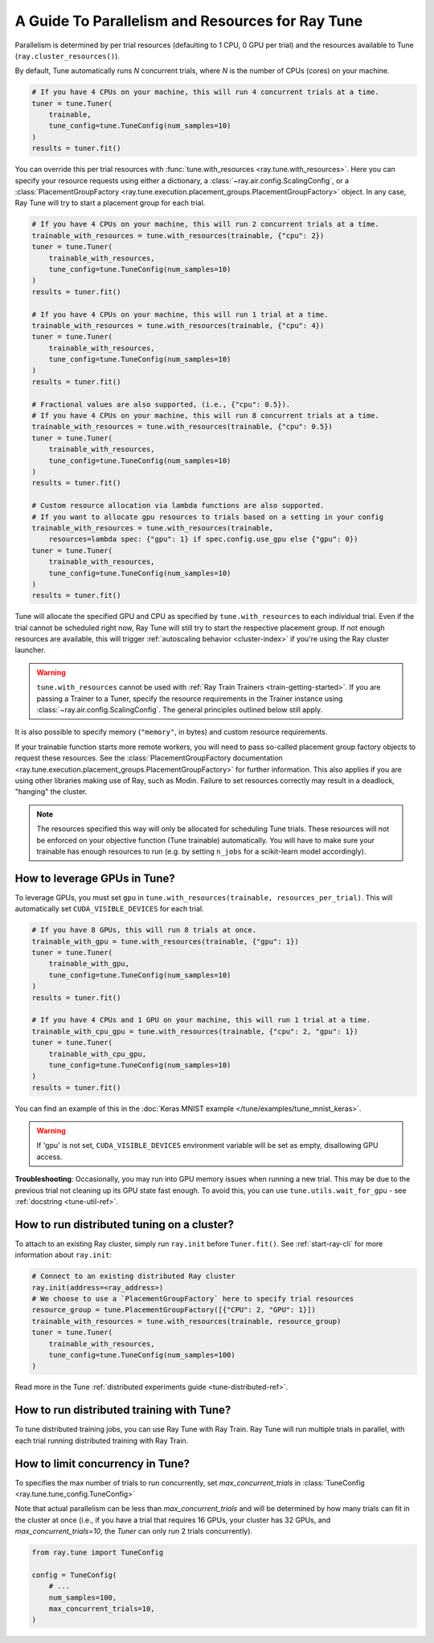 .. _tune-parallelism:

A Guide To Parallelism and Resources for Ray Tune
-------------------------------------------------

Parallelism is determined by per trial resources (defaulting to 1 CPU, 0 GPU per trial)
and the resources available to Tune (``ray.cluster_resources()``).

By default, Tune automatically runs `N` concurrent trials, where `N` is the number
of CPUs (cores) on your machine.

.. code-block:: python

    # If you have 4 CPUs on your machine, this will run 4 concurrent trials at a time.
    tuner = tune.Tuner(
        trainable,
        tune_config=tune.TuneConfig(num_samples=10)
    )
    results = tuner.fit()

You can override this per trial resources with :func:`tune.with_resources <ray.tune.with_resources>`. Here you can
specify your resource requests using either a dictionary, a :class:`~ray.air.config.ScalingConfig`, or a
:class:`PlacementGroupFactory <ray.tune.execution.placement_groups.PlacementGroupFactory>`
object. In any case, Ray Tune will try to start a placement group for each trial.

.. code-block:: python

    # If you have 4 CPUs on your machine, this will run 2 concurrent trials at a time.
    trainable_with_resources = tune.with_resources(trainable, {"cpu": 2})
    tuner = tune.Tuner(
        trainable_with_resources,
        tune_config=tune.TuneConfig(num_samples=10)
    )
    results = tuner.fit()

    # If you have 4 CPUs on your machine, this will run 1 trial at a time.
    trainable_with_resources = tune.with_resources(trainable, {"cpu": 4})
    tuner = tune.Tuner(
        trainable_with_resources,
        tune_config=tune.TuneConfig(num_samples=10)
    )
    results = tuner.fit()

    # Fractional values are also supported, (i.e., {"cpu": 0.5}).
    # If you have 4 CPUs on your machine, this will run 8 concurrent trials at a time.
    trainable_with_resources = tune.with_resources(trainable, {"cpu": 0.5})
    tuner = tune.Tuner(
        trainable_with_resources,
        tune_config=tune.TuneConfig(num_samples=10)
    )
    results = tuner.fit()

    # Custom resource allocation via lambda functions are also supported.
    # If you want to allocate gpu resources to trials based on a setting in your config
    trainable_with_resources = tune.with_resources(trainable,
        resources=lambda spec: {"gpu": 1} if spec.config.use_gpu else {"gpu": 0})
    tuner = tune.Tuner(
        trainable_with_resources,
        tune_config=tune.TuneConfig(num_samples=10)
    )
    results = tuner.fit()


Tune will allocate the specified GPU and CPU as specified by ``tune.with_resources`` to each individual trial.
Even if the trial cannot be scheduled right now, Ray Tune will still try to start the respective placement group. If not enough resources are available, this will trigger
:ref:`autoscaling behavior <cluster-index>` if you're using the Ray cluster launcher.

.. warning::
    ``tune.with_resources`` cannot be used with :ref:`Ray Train Trainers <train-getting-started>`. If you are passing a Trainer to a Tuner, specify the resource requirements in the Trainer instance using :class:`~ray.air.config.ScalingConfig`. The general principles outlined below still apply.

It is also possible to specify memory (``"memory"``, in bytes) and custom resource requirements.

If your trainable function starts more remote workers, you will need to pass so-called placement group
factory objects to request these resources.
See the :class:`PlacementGroupFactory documentation <ray.tune.execution.placement_groups.PlacementGroupFactory>`
for further information.
This also applies if you are using other libraries making use of Ray, such as Modin.
Failure to set resources correctly may result in a deadlock, "hanging" the cluster.

.. note::
    The resources specified this way will only be allocated for scheduling Tune trials.
    These resources will not be enforced on your objective function (Tune trainable) automatically.
    You will have to make sure your trainable has enough resources to run (e.g. by setting ``n_jobs`` for a
    scikit-learn model accordingly).

How to leverage GPUs in Tune?
~~~~~~~~~~~~~~~~~~~~~~~~~~~~~

To leverage GPUs, you must set ``gpu`` in ``tune.with_resources(trainable, resources_per_trial)``.
This will automatically set ``CUDA_VISIBLE_DEVICES`` for each trial.

.. code-block:: python

    # If you have 8 GPUs, this will run 8 trials at once.
    trainable_with_gpu = tune.with_resources(trainable, {"gpu": 1})
    tuner = tune.Tuner(
        trainable_with_gpu,
        tune_config=tune.TuneConfig(num_samples=10)
    )
    results = tuner.fit()

    # If you have 4 CPUs and 1 GPU on your machine, this will run 1 trial at a time.
    trainable_with_cpu_gpu = tune.with_resources(trainable, {"cpu": 2, "gpu": 1})
    tuner = tune.Tuner(
        trainable_with_cpu_gpu,
        tune_config=tune.TuneConfig(num_samples=10)
    )
    results = tuner.fit()

You can find an example of this in the :doc:`Keras MNIST example </tune/examples/tune_mnist_keras>`.

.. warning:: If 'gpu' is not set, ``CUDA_VISIBLE_DEVICES`` environment variable will be set as empty, disallowing GPU access.

**Troubleshooting**: Occasionally, you may run into GPU memory issues when running a new trial. This may be
due to the previous trial not cleaning up its GPU state fast enough. To avoid this,
you can use ``tune.utils.wait_for_gpu`` - see :ref:`docstring <tune-util-ref>`.

How to run distributed tuning on a cluster?
~~~~~~~~~~~~~~~~~~~~~~~~~~~~~~~~~~~~~~~~~~~

To attach to an existing Ray cluster, simply run ``ray.init`` before ``Tuner.fit()``.
See :ref:`start-ray-cli` for more information about ``ray.init``:

.. code-block:: python

    # Connect to an existing distributed Ray cluster
    ray.init(address=<ray_address>)
    # We choose to use a `PlacementGroupFactory` here to specify trial resources
    resource_group = tune.PlacementGroupFactory([{"CPU": 2, "GPU": 1}])
    trainable_with_resources = tune.with_resources(trainable, resource_group)
    tuner = tune.Tuner(
        trainable_with_resources,
        tune_config=tune.TuneConfig(num_samples=100)
    )

Read more in the Tune :ref:`distributed experiments guide <tune-distributed-ref>`.


.. _tune-dist-training:

How to run distributed training with Tune?
~~~~~~~~~~~~~~~~~~~~~~~~~~~~~~~~~~~~~~~~~~

To tune distributed training jobs, you can use Ray Tune with Ray Train. Ray Tune will run multiple trials in parallel, with each trial running distributed training with Ray Train.

How to limit concurrency in Tune?
~~~~~~~~~~~~~~~~~~~~~~~~~~~~~~~~~

To specifies the max number of trials to run concurrently, set `max_concurrent_trials` in :class:`TuneConfig <ray.tune.tune_config.TuneConfig>`

Note that actual parallelism can be less than `max_concurrent_trials` and will be determined by how many trials
can fit in the cluster at once (i.e., if you have a trial that requires 16 GPUs, your cluster has 32 GPUs,
and `max_concurrent_trials=10`, the `Tuner` can only run 2 trials concurrently).

.. code-block:: python 

    from ray.tune import TuneConfig

    config = TuneConfig(
        # ...
        num_samples=100,
        max_concurrent_trials=10,
    )
